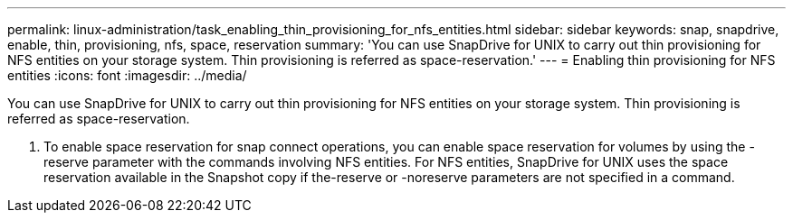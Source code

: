 ---
permalink: linux-administration/task_enabling_thin_provisioning_for_nfs_entities.html
sidebar: sidebar
keywords: snap, snapdrive, enable, thin, provisioning, nfs, space, reservation
summary: 'You can use SnapDrive for UNIX to carry out thin provisioning for NFS entities on your storage system. Thin provisioning is referred as space-reservation.'
---
= Enabling thin provisioning for NFS entities
:icons: font
:imagesdir: ../media/

[.lead]
You can use SnapDrive for UNIX to carry out thin provisioning for NFS entities on your storage system. Thin provisioning is referred as space-reservation.

. To enable space reservation for snap connect operations, you can enable space reservation for volumes by using the -reserve parameter with the commands involving NFS entities. For NFS entities, SnapDrive for UNIX uses the space reservation available in the Snapshot copy if the-reserve or -noreserve parameters are not specified in a command.
